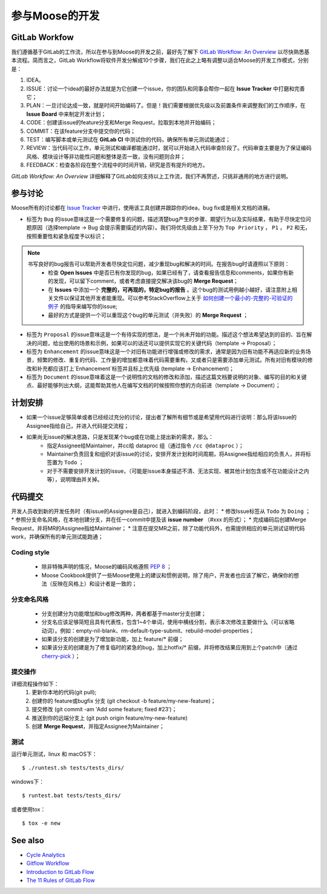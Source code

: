 .. _contributing:

======================
参与Moose的开发
======================

GitLab Workfow
========================

我们遵循基于GitLab的工作流，所以在参与到Moose的开发之前，最好先了解下 `GitLab Workflow: An Overview`_ 以尽快熟悉基本流程。简而言之，GitLab Workflow将软件开发分解成10个步骤，我们在此之上略有调整以适合Moose的开发工作模式，分别是：

1. IDEA。
2. ISSUE：讨论一个idea的最好办法就是为它创建一个issue，你的团队和同事会帮你一起在 **Issue Tracker** 中打磨和完善它；
3. PLAN：一旦讨论达成一致，就是时间开始编码了。但是！我们需要根据优先级以及前置条件来调整我们的工作顺序，在 **Issue Board** 中来制定开发计划；
4. CODE：创建该issue的feature分支和Merge Request，拉取到本地并开始编码；
5. COMMIT：在该feature分支中提交你的代码；
6. TEST：编写脚本或单元测试在 **GitLab CI** 中测试你的代码，确保所有单元测试能通过；
7. REVIEW：当代码可以工作，单元测试和编译都能通过时，就可以开始进入代码审查阶段了。代码审查主要是为了保证编码风格、模块设计等非功能性问题和整体是否一致，没有问题则合并；
8. FEEDBACK：检查各阶段在整个流程中的时间开销，研究是否有提升的地方。

*GitLab Workflow: An Overview* 详细解释了GitLab如何支持以上工作流，我们不再赘述，只挑非通用的地方进行说明。

参与讨论
====================

Moose所有的讨论都在 `Issue Tracker`_ 中进行，使用该工具创建并跟踪你的idea，bug fix或是相关文档的进展。

* 标签为 ``Bug`` 的issue意味这是一个需要修复的问题，描述清楚bug产生的步骤、期望行为以及实际结果，有助于尽快定位问题原因（选择template -> Bug 会提示需要描述的内容）。我们将优先级由上至下分为 ``Top Priority`` ， ``P1`` ， ``P2`` 和无，按照重要性和紧急程度予以标识；

.. note::

	书写良好的bug报告可以帮助开发者尽快定位问题，减少重现bug和解决的时间。在报告bug时请遵照以下原则：
		* 检查 **Open Issues** 中是否已有你发现的bug，如果已经有了，请查看报告信息和comments，如果你有新的发现，可以留下comment，或者考虑直接提交解决该bug的 **Merge Request**；
		* 在 **Issues** 中添加一个 **完整的，可再现的，特定bug的报告** 。这个bug的测试用例越小越好，请注意附上相关文件以保证其他开发者能重现。可以参考StackOverflow上关于 `如何创建一个最小的-完整的-可验证的例子`_  的指导来编写你的issue;
		* 最好的方式是提供一个可以重现这个bug的单元测试（并失败）的 **Merge Request** ；

* 标签为 ``Proposal`` 的issue意味这是一个有待实现的想法，是一个尚未开始的功能。描述这个想法希望达到的目的、旨在解决的问题，给出使用的场景和示例，如果可以的话还可以提供实现它的关键代码（template -> Proposal）；
* 标签为 ``Enhancement`` 的issue意味这是一个对旧有功能进行增强或修改的需求，通常是因为旧有功能不再适应新的业务场景，频繁的修改、重复的代码、工作量的增加都意味着代码需要重构，又或者只是需要添加单元测试。所有对旧有模块的修改和补充都应该打上`Enhancement`标签并且标上优先级 (template -> Enhancement)；
* 标签为 ``Document`` 的issue意味着这是一个说明性的文档的修改和添加，描述这篇文档要说明的对象、编写的目的和关键点、最好能够列出大纲，这能帮助其他人在编写文档的时候按照你想的方向前进（template -> Document）；


计划安排
==================

* 如果一个issue足够简单或者已经经过充分的讨论，提出者了解所有细节或是希望用代码进行说明：那么将该Issue的Assignee指给自己，并进入代码提交流程；
* 如果尚无issue的解决思路，只是发现某个bug或在功能上提出新的需求，那么：
	* 指定Assignee给Maintainer，并cc给 dataproc 组（通过指令 ``/cc @dataproc`` ）；
	* Maintainer负责回复和组织对该issue的讨论，安排开发计划和时间周期，将Assignee指给相应的负责人，并将标签置为 ``Todo`` ；
	* 对于不需要安排开发计划的issue，（可能是Issue本身描述不清、无法实现、被其他计划包含或不在功能设计之内等），说明理由并关掉。


代码提交
===================

开发人员收到新的开发任务时（有issue的Assignee是自己），就进入到编码阶段，此时：
* 修改Issue标签从 ``Todo`` 为 ``Doing`` ；
* 参照分支命名风格，在本地创建分支，并在任一commit中提及该 **issue number** （#xxx 的形式）；
* 完成编码后创建Merge Request，并将MR的Assignee指给Maintainer；
* 注意在提交MR之前，除了功能代码外，也需提供相应的单元测试证明代码work，并确保所有的单元测试能跑通；

Coding style
-----------------

	* 除非特殊声明的情况，Moose的编码风格遵照 `PEP 8`_ ；
	* Moose Cookbook提供了一些Moose使用上的建议和惯例说明，除了用户，开发者也应该了解它，确保你的想法（反映在风格上）和设计者是一致的；

分支命名风格
----------------

	* 分支创建分为功能增加和bug修改两种，两者都基于master分支创建；
	* 分支名应该足够简短且具有代表性，包含1~4个单词，使用中横线分割，表示本次修改主要做什么（可以省略动词）。例如：empty-nil-blank、rm-default-type-submit、rebuild-model-properties；
	* 如果该分支的创建是为了增加新功能，加上 feature/* 前缀；
	* 如果该分支的创建是为了修复临时的紧急的bug，加上hotfix/* 前缀，并将修改结果应用到上个patch中（通过 `cherry-pick`_ ）；

提交操作
------------------

详细流程操作如下：
	1. 更新你本地的代码(git pull);
	2. 创建你的 feature或bugfix 分支 (git checkout -b feature/my-new-feature)；
	3. 提交修改 (git commit -am 'Add some feature; fixed \#23’)；
	4. 推送到你的远端分支上 (git push origin feature/my-new-feature)
	5. 创建 **Merge Request**，并指定Assignee为Maintainer；

测试
------------------

运行单元测试，linux 和 macOS下： ::

    $ ./runtest.sh tests/tests_dirs/


windows下： ::

    $ runtest.bat tests/tests_dirs/


或者使用tox： ::

    $ tox -e new


See also
=================

* `Cycle Analytics`_
* `Gitflow Workflow`_
* `Introduction to GitLab Flow`_
* `The 11 Rules of GitLab Flow`_


.. _GitLab Workflow\: An Overview: https://about.gitlab.com/2016/10/25/gitlab-workflow-an-overview/
.. _Cycle Analytics: https://docs.gitlab.com/ee/user/project/cycle_analytics.html
.. _Gitflow Workflow: https://www.atlassian.com/git/tutorials/comparing-workflows/gitflow-workflow
.. _Introduction to GitLab Flow: https://docs.gitlab.com/ee/workflow/gitlab_flow.html
.. _The 11 Rules of GitLab Flow: https://about.gitlab.com/2016/07/27/the-11-rules-of-gitlab-flow/
.. _Issue Tracker: http://git.datatang.com/xiaoyang/Moose/issues
.. _如何创建一个最小的-完整的-可验证的例子: https://stackoverflow.com/help/mcve
.. _PEP 8: https://www.python.org/dev/peps/pep-0008/
.. _cherry-pick: https://backlog.com/git-tutorial/cn/stepup/stepup7_4.html
